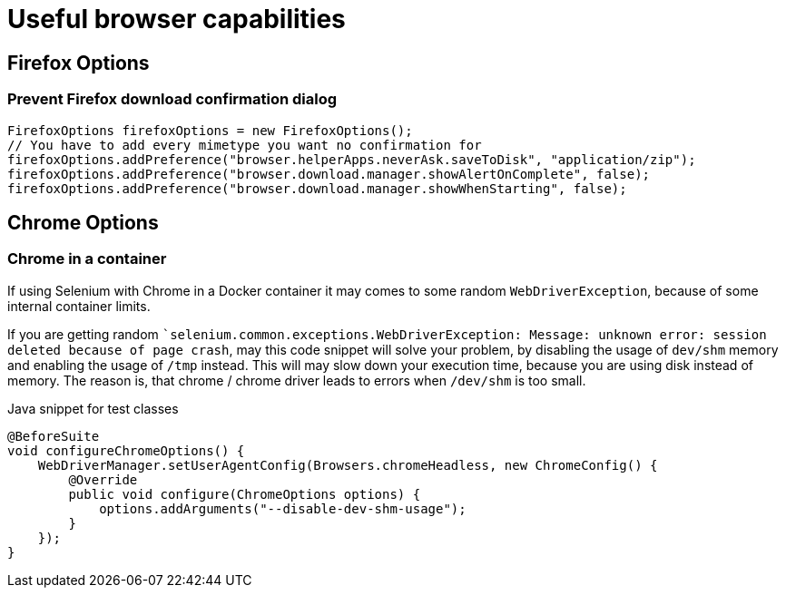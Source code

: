 = Useful browser capabilities

== Firefox Options

=== Prevent Firefox download confirmation dialog

[source,java]
----
FirefoxOptions firefoxOptions = new FirefoxOptions();
// You have to add every mimetype you want no confirmation for
firefoxOptions.addPreference("browser.helperApps.neverAsk.saveToDisk", "application/zip");
firefoxOptions.addPreference("browser.download.manager.showAlertOnComplete", false);
firefoxOptions.addPreference("browser.download.manager.showWhenStarting", false);
----


== Chrome Options

=== Chrome in a container

If using Selenium with Chrome in a Docker container it may comes to some random `WebDriverException`, because of some internal container limits.

If you are getting random ``selenium.common.exceptions.WebDriverException: Message: unknown error: session deleted because of page crash`, may this code snippet will solve your problem, by disabling the usage of `dev/shm` memory and enabling the usage of `/tmp` instead.
This will may slow down your execution time, because you are using disk instead of memory.
The reason is, that chrome / chrome driver leads to errors when `/dev/shm` is too small.

.Java snippet for test classes
[source,java]
----
@BeforeSuite
void configureChromeOptions() {
    WebDriverManager.setUserAgentConfig(Browsers.chromeHeadless, new ChromeConfig() {
        @Override
        public void configure(ChromeOptions options) {
            options.addArguments("--disable-dev-shm-usage");
        }
    });
}
----
